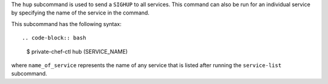 .. The contents of this file are included in multiple topics.
.. This file describes a command or a sub-command for Knife.
.. This file should not be changed in a way that hinders its ability to appear in multiple documentation sets.


The ``hup`` subcommand is used to send a ``SIGHUP`` to all services. This command can also be run for an individual service by specifying the name of the service in the command. 

This subcommand has the following syntax::

.. code-block:: bash

   $ private-chef-ctl hub (SERVICE_NAME)

where ``name_of_service`` represents the name of any service that is listed after running the ``service-list`` subcommand.



